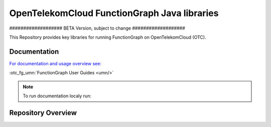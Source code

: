 OpenTelekomCloud FunctionGraph Java libraries
=============================================

################### BETA Version, subject to change ###################

..
  .. image:: https://zuul.otc-service.com/api/tenant/eco/badge?project=opentelekomcloud/opentelekomcloud-functiongraph-java&pipeline=check&branch=master
      :target: https://zuul.otc-service.com/t/eco/builds?project=opentelekomcloud%2Fopentelekomcloud-functiongraph-java

This Repository provides key libraries for running FunctionGraph on OpenTelekomCloud (OTC).

Documentation
-------------

`For documentation and usage overview see:  <https://docs.otc.t-systems.com/opentelekomcloud-functiongraph-java/>`_

:otc_fg_umn:`FunctionGraph User Guides <umn/>`

.. note::
  To run documentation localy run:

  .. code-block:: bash
    tox -e docs-auto


Repository Overview
-------------------

.. code-block:: text
  .
  ├── doc                                         # Project documentation
  ├── opentelekomcloud-functiongraph-archetype    # Maven archtype
  ├── opentelekomcloud-functiongraph-java-core    # FunctionGraph core classes
  ├── opentelekomcloud-functiongraph-java-events  # FunctionGraph event definitions
  ├── opentelekomcloud-functiongraph-java-test    # FunctionGraph test helper classes
  ├── samples-doc                                 # Samples refered in documentations
  ├── samples-events                              # Samples on how to use event triggers
  ├── LICENSE
  ├── tox.ini                                     # tox 
  └── README.rst                                  # This file

